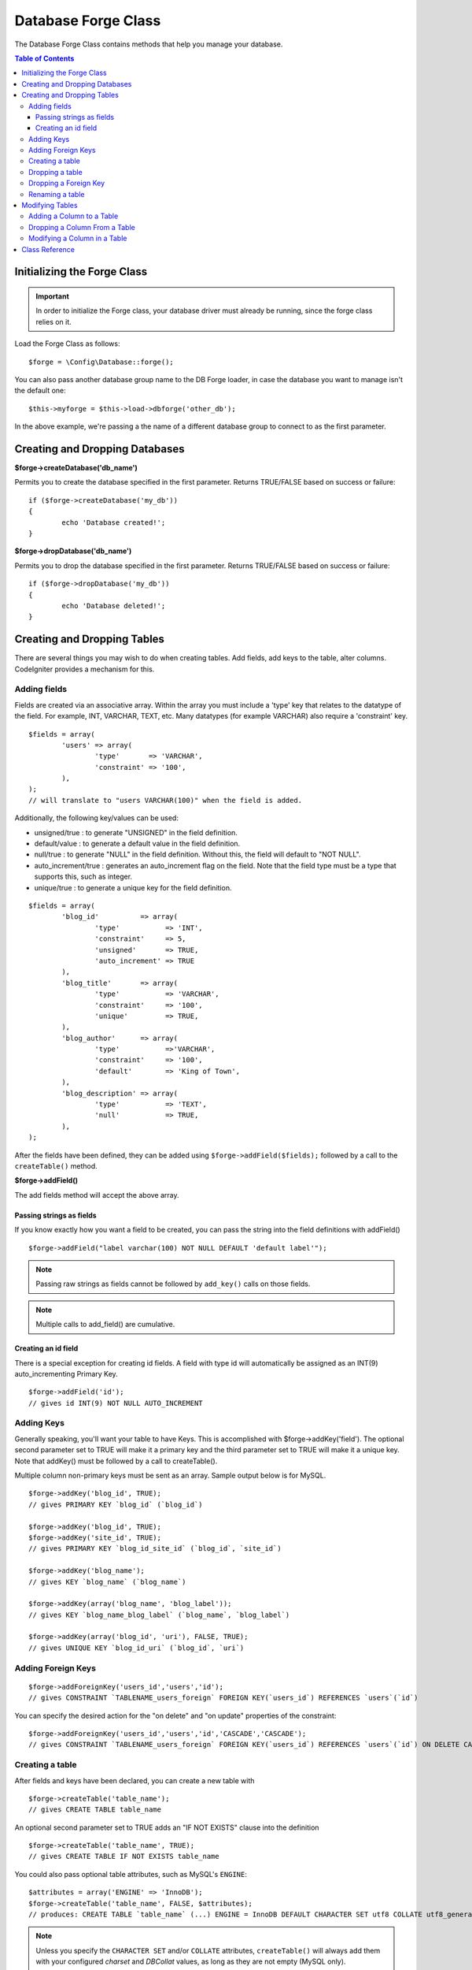 ####################
Database Forge Class
####################

The Database Forge Class contains methods that help you manage your
database.

.. contents:: Table of Contents
    :depth: 3

****************************
Initializing the Forge Class
****************************

.. important:: In order to initialize the Forge class, your database
	driver must already be running, since the forge class relies on it.

Load the Forge Class as follows::

	$forge = \Config\Database::forge();

You can also pass another database group name to the DB Forge loader, in case
the database you want to manage isn't the default one::

	$this->myforge = $this->load->dbforge('other_db');

In the above example, we're passing a the name of a different database group
to connect to as the first parameter.

*******************************
Creating and Dropping Databases
*******************************

**$forge->createDatabase('db_name')**

Permits you to create the database specified in the first parameter.
Returns TRUE/FALSE based on success or failure::

	if ($forge->createDatabase('my_db'))
	{
		echo 'Database created!';
	}

**$forge->dropDatabase('db_name')**

Permits you to drop the database specified in the first parameter.
Returns TRUE/FALSE based on success or failure::

	if ($forge->dropDatabase('my_db'))
	{
		echo 'Database deleted!';
	}


****************************
Creating and Dropping Tables
****************************

There are several things you may wish to do when creating tables. Add
fields, add keys to the table, alter columns. CodeIgniter provides a
mechanism for this.

Adding fields
=============

Fields are created via an associative array. Within the array you must
include a 'type' key that relates to the datatype of the field. For
example, INT, VARCHAR, TEXT, etc. Many datatypes (for example VARCHAR)
also require a 'constraint' key.

::

	$fields = array(
		'users' => array(
			'type'       => 'VARCHAR',
			'constraint' => '100',
		),
	);
	// will translate to "users VARCHAR(100)" when the field is added.


Additionally, the following key/values can be used:

-  unsigned/true : to generate "UNSIGNED" in the field definition.
-  default/value : to generate a default value in the field definition.
-  null/true : to generate "NULL" in the field definition. Without this,
   the field will default to "NOT NULL".
-  auto_increment/true : generates an auto_increment flag on the
   field. Note that the field type must be a type that supports this,
   such as integer.
-  unique/true : to generate a unique key for the field definition.

::

	$fields = array(
		'blog_id'          => array(
			'type'           => 'INT',
			'constraint'     => 5,
			'unsigned'       => TRUE,
			'auto_increment' => TRUE
		),
		'blog_title'       => array(
			'type'           => 'VARCHAR',
			'constraint'     => '100',
			'unique'         => TRUE,
		),
		'blog_author'      => array(
			'type'           =>'VARCHAR',
			'constraint'     => '100',
			'default'        => 'King of Town',
		),
		'blog_description' => array(
			'type'           => 'TEXT',
			'null'           => TRUE,
		),
	);


After the fields have been defined, they can be added using
``$forge->addField($fields);`` followed by a call to the
``createTable()`` method.

**$forge->addField()**

The add fields method will accept the above array.


Passing strings as fields
-------------------------

If you know exactly how you want a field to be created, you can pass the
string into the field definitions with addField()

::

	$forge->addField("label varchar(100) NOT NULL DEFAULT 'default label'");


.. note:: Passing raw strings as fields cannot be followed by ``add_key()`` calls on those fields.

.. note:: Multiple calls to add_field() are cumulative.

Creating an id field
--------------------

There is a special exception for creating id fields. A field with type
id will automatically be assigned as an INT(9) auto_incrementing
Primary Key.

::

	$forge->addField('id');
	// gives id INT(9) NOT NULL AUTO_INCREMENT


Adding Keys
===========

Generally speaking, you'll want your table to have Keys. This is
accomplished with $forge->addKey('field'). The optional second
parameter set to TRUE will make it a primary key and the third
parameter set to TRUE will make it a unique key. Note that addKey()
must be followed by a call to createTable().

Multiple column non-primary keys must be sent as an array. Sample output
below is for MySQL.

::

	$forge->addKey('blog_id', TRUE);
	// gives PRIMARY KEY `blog_id` (`blog_id`)

	$forge->addKey('blog_id', TRUE);
	$forge->addKey('site_id', TRUE);
	// gives PRIMARY KEY `blog_id_site_id` (`blog_id`, `site_id`)

	$forge->addKey('blog_name');
	// gives KEY `blog_name` (`blog_name`)

	$forge->addKey(array('blog_name', 'blog_label'));
	// gives KEY `blog_name_blog_label` (`blog_name`, `blog_label`)

	$forge->addKey(array('blog_id', 'uri'), FALSE, TRUE);
	// gives UNIQUE KEY `blog_id_uri` (`blog_id`, `uri`)


Adding Foreign Keys
===================

::


        $forge->addForeignKey('users_id','users','id');
        // gives CONSTRAINT `TABLENAME_users_foreign` FOREIGN KEY(`users_id`) REFERENCES `users`(`id`)


You can specify the desired action for the "on delete" and "on update" properties of the constraint:

::

        $forge->addForeignKey('users_id','users','id','CASCADE','CASCADE');
        // gives CONSTRAINT `TABLENAME_users_foreign` FOREIGN KEY(`users_id`) REFERENCES `users`(`id`) ON DELETE CASCADE ON UPDATE CASCADE



Creating a table
================

After fields and keys have been declared, you can create a new table
with

::

	$forge->createTable('table_name');
	// gives CREATE TABLE table_name


An optional second parameter set to TRUE adds an "IF NOT EXISTS" clause
into the definition

::

	$forge->createTable('table_name', TRUE);
	// gives CREATE TABLE IF NOT EXISTS table_name

You could also pass optional table attributes, such as MySQL's ``ENGINE``::

	$attributes = array('ENGINE' => 'InnoDB');
	$forge->createTable('table_name', FALSE, $attributes);
	// produces: CREATE TABLE `table_name` (...) ENGINE = InnoDB DEFAULT CHARACTER SET utf8 COLLATE utf8_general_ci

.. note:: Unless you specify the ``CHARACTER SET`` and/or ``COLLATE`` attributes,
	``createTable()`` will always add them with your configured *charset*
	and *DBCollat* values, as long as they are not empty (MySQL only).


Dropping a table
================

Execute a DROP TABLE statement and optionally add an IF EXISTS clause.

::

	// Produces: DROP TABLE table_name
	$forge->dropTable('table_name');

	// Produces: DROP TABLE IF EXISTS table_name
	$forge->dropTable('table_name',TRUE);

Dropping a Foreign Key
======================

Execute a DROP FOREIGN KEY.

::

	// Produces: ALTER TABLE 'tablename' DROP FOREIGN KEY 'users_foreign'
	$forge->dropForeignKey('tablename','users_foreign');


Renaming a table
================

Executes a TABLE rename

::

	$forge->renameTable('old_table_name', 'new_table_name');
	// gives ALTER TABLE old_table_name RENAME TO new_table_name


****************
Modifying Tables
****************

Adding a Column to a Table
==========================

**$forge->addColumn()**

The ``addColumn()`` method is used to modify an existing table. It
accepts the same field array as above, and can be used for an unlimited
number of additional fields.

::

	$fields = array(
		'preferences' => array('type' => 'TEXT')
	);
	$forge->addColumn('table_name', $fields);
	// Executes: ALTER TABLE table_name ADD preferences TEXT

If you are using MySQL or CUBIRD, then you can take advantage of their
AFTER and FIRST clauses to position the new column.

Examples::

	// Will place the new column after the `another_field` column:
	$fields = array(
		'preferences' => array('type' => 'TEXT', 'after' => 'another_field')
	);

	// Will place the new column at the start of the table definition:
	$fields = array(
		'preferences' => array('type' => 'TEXT', 'first' => TRUE)
	);


Dropping a Column From a Table
==============================

**$forge->dropColumn()**

Used to remove a column from a table.

::

	$forge->dropColumn('table_name', 'column_to_drop');



Modifying a Column in a Table
=============================

**$forge->modifyColumn()**

The usage of this method is identical to ``add_column()``, except it
alters an existing column rather than adding a new one. In order to
change the name you can add a "name" key into the field defining array.

::

	$fields = array(
		'old_name' => array(
			'name' => 'new_name',
			'type' => 'TEXT',
		),
	);
	$forge->modifyColumn('table_name', $fields);
	// gives ALTER TABLE table_name CHANGE old_name new_name TEXT


***************
Class Reference
***************

.. php:class:: \CodeIgniter\Database\Forge

	.. php:method:: addColumn($table[, $field = array()])

		:param	string	$table: Table name to add the column to
		:param	array	$field: Column definition(s)
		:returns:	TRUE on success, FALSE on failure
		:rtype:	bool

		Adds a column to a table. Usage:  See `Adding a Column to a Table`_.

	.. php:method:: addField($field)

		:param	array	$field: Field definition to add
		:returns:	\CodeIgniter\Database\Forge instance (method chaining)
		:rtype:	\CodeIgniter\Database\Forge

                Adds a field to the set that will be used to create a table. Usage:  See `Adding fields`_.

	.. php:method:: addKey($key[, $primary = FALSE[, $unique = FALSE]])

		:param	mixed	$key: Name of a key field or an array of fields
		:param	bool	$primary: Set to TRUE if it should be a primary key or a regular one
		:param	bool	$unique: Set to TRUE if it should be a unique key or a regular one
		:returns:	\CodeIgniter\Database\Forge instance (method chaining)
		:rtype:	\CodeIgniter\Database\Forge

		Adds a key to the set that will be used to create a table. Usage:  See `Adding Keys`_.

	.. php:method:: createDatabase($db_name)

		:param	string	$db_name: Name of the database to create
		:returns:	TRUE on success, FALSE on failure
		:rtype:	bool

		Creates a new database. Usage:  See `Creating and Dropping Databases`_.

	.. php:method:: createTable($table[, $if_not_exists = FALSE[, array $attributes = array()]])

		:param	string	$table: Name of the table to create
		:param	string	$if_not_exists: Set to TRUE to add an 'IF NOT EXISTS' clause
		:param	string	$attributes: An associative array of table attributes
		:returns:  TRUE on success, FALSE on failure
		:rtype:	bool

		Creates a new table. Usage:  See `Creating a table`_.

	.. php:method:: dropColumn($table, $column_name)

		:param	string	$table: Table name
		:param	array	$column_name: The column name to drop
		:returns:	TRUE on success, FALSE on failure
		:rtype:	bool

		Drops a column from a table. Usage:  See `Dropping a Column From a Table`_.

	.. php:method:: dropDatabase($db_name)

		:param	string	$db_name: Name of the database to drop
		:returns:	TRUE on success, FALSE on failure
		:rtype:	bool

		Drops a database. Usage:  See `Creating and Dropping Databases`_.

	.. php:method:: dropTable($table_name[, $if_exists = FALSE])

		:param	string	$table: Name of the table to drop
		:param	string	$if_exists: Set to TRUE to add an 'IF EXISTS' clause
		:returns:	TRUE on success, FALSE on failure
		:rtype:	bool

		Drops a table. Usage:  See `Dropping a table`_.

	.. php:method:: modifyColumn($table, $field)

		:param	string	$table: Table name
		:param	array	$field: Column definition(s)
		:returns:	TRUE on success, FALSE on failure
		:rtype:	bool

		Modifies a table column. Usage:  See `Modifying a Column in a Table`_.

	.. php:method:: renameTable($table_name, $new_table_name)

		:param	string	$table: Current of the table
		:param	string	$new_table_name: New name of the table
		:returns:	TRUE on success, FALSE on failure
		:rtype:	bool

		Renames a table. Usage:  See `Renaming a table`_.
